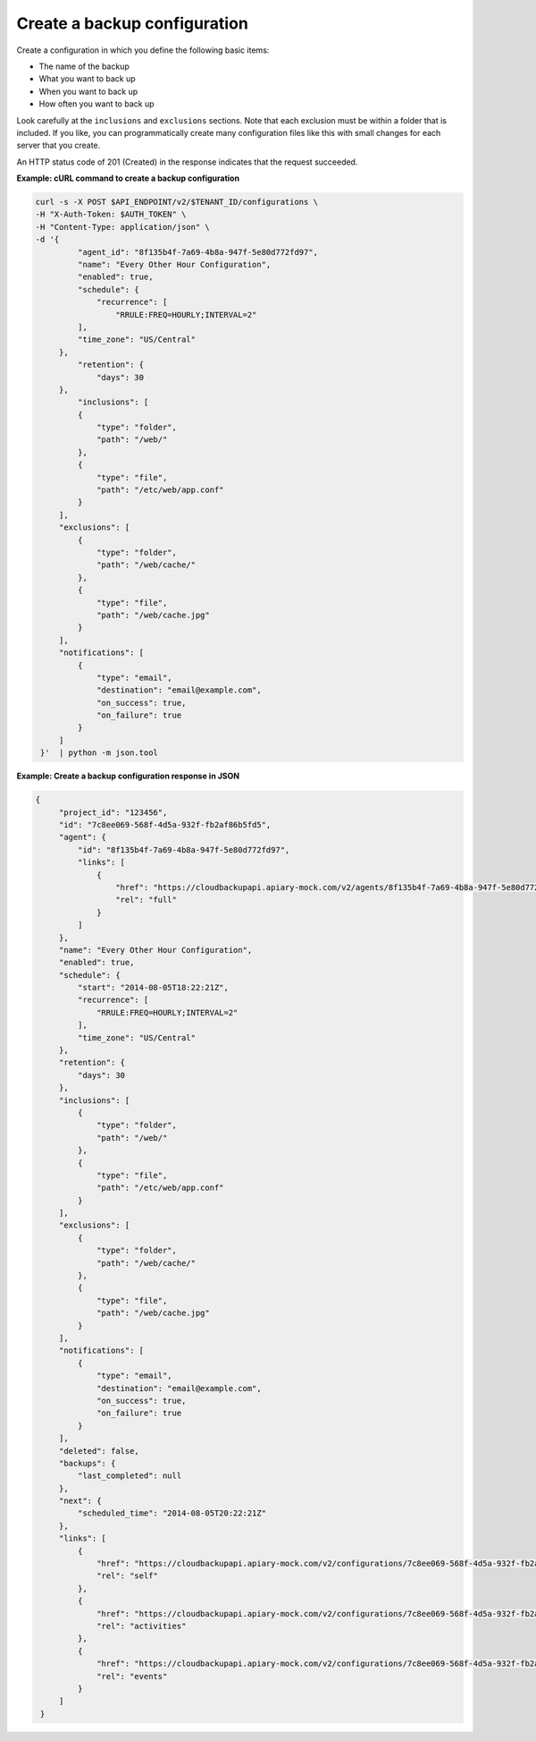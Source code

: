 .. _gsg-create-backup-config:

Create a backup configuration
~~~~~~~~~~~~~~~~~~~~~~~~~~~~~~~~~~~

Create a configuration in which you define the following basic
items:

-  The name of the backup

-  What you want to back up

-  When you want to back up

-  How often you want to back up

Look carefully at the ``inclusions`` and ``exclusions`` sections. Note
that each exclusion must be within a folder that is included. If you
like, you can programmatically create many configuration files like this
with small changes for each server that you create.

An HTTP status code of 201 (Created) in the response indicates that the
request succeeded.
 
**Example: cURL command to create a backup configuration**

.. code::  

   curl -s -X POST $API_ENDPOINT/v2/$TENANT_ID/configurations \
   -H "X-Auth-Token: $AUTH_TOKEN" \
   -H "Content-Type: application/json" \
   -d '{
            "agent_id": "8f135b4f-7a69-4b8a-947f-5e80d772fd97",
            "name": "Every Other Hour Configuration",
            "enabled": true,
            "schedule": {
                "recurrence": [
                    "RRULE:FREQ=HOURLY;INTERVAL=2"
            ],
            "time_zone": "US/Central"
        },
            "retention": {
                "days": 30
        },
            "inclusions": [
            {
                "type": "folder",
                "path": "/web/"
            },
            {
                "type": "file",
                "path": "/etc/web/app.conf"
            }
        ],
        "exclusions": [
            {
                "type": "folder",
                "path": "/web/cache/"
            },
            {
                "type": "file",
                "path": "/web/cache.jpg"
            }
        ],
        "notifications": [
            {
                "type": "email",
                "destination": "email@example.com",
                "on_success": true,
                "on_failure": true
            }
        ]
    }'  | python -m json.tool


**Example: Create a backup configuration response in JSON**

.. code::  

   {
        "project_id": "123456",
        "id": "7c8ee069-568f-4d5a-932f-fb2af86b5fd5",
        "agent": {
            "id": "8f135b4f-7a69-4b8a-947f-5e80d772fd97",
            "links": [
                {
                    "href": "https://cloudbackupapi.apiary-mock.com/v2/agents/8f135b4f-7a69-4b8a-947f-5e80d772fd97",
                    "rel": "full"
                }
            ]
        },
        "name": "Every Other Hour Configuration",
        "enabled": true,
        "schedule": {
            "start": "2014-08-05T18:22:21Z",
            "recurrence": [
                "RRULE:FREQ=HOURLY;INTERVAL=2"
            ],
            "time_zone": "US/Central"
        },
        "retention": {
            "days": 30
        },
        "inclusions": [
            {
                "type": "folder",
                "path": "/web/"
            },
            {
                "type": "file",
                "path": "/etc/web/app.conf"
            }
        ],
        "exclusions": [
            {
                "type": "folder",
                "path": "/web/cache/"
            },
            {
                "type": "file",
                "path": "/web/cache.jpg"
            }
        ],
        "notifications": [
            {
                "type": "email",
                "destination": "email@example.com",
                "on_success": true,
                "on_failure": true
            }
        ],
        "deleted": false,
        "backups": {
            "last_completed": null
        },
        "next": {
            "scheduled_time": "2014-08-05T20:22:21Z"
        },
        "links": [
            {
                "href": "https://cloudbackupapi.apiary-mock.com/v2/configurations/7c8ee069-568f-4d5a-932f-fb2af86b5fd5",
                "rel": "self"
            },
            {
                "href": "https://cloudbackupapi.apiary-mock.com/v2/configurations/7c8ee069-568f-4d5a-932f-fb2af86b5fd5/activities",
                "rel": "activities"
            },
            {
                "href": "https://cloudbackupapi.apiary-mock.com/v2/configurations/7c8ee069-568f-4d5a-932f-fb2af86b5fd5/events",
                "rel": "events"
            }
        ]
    }
